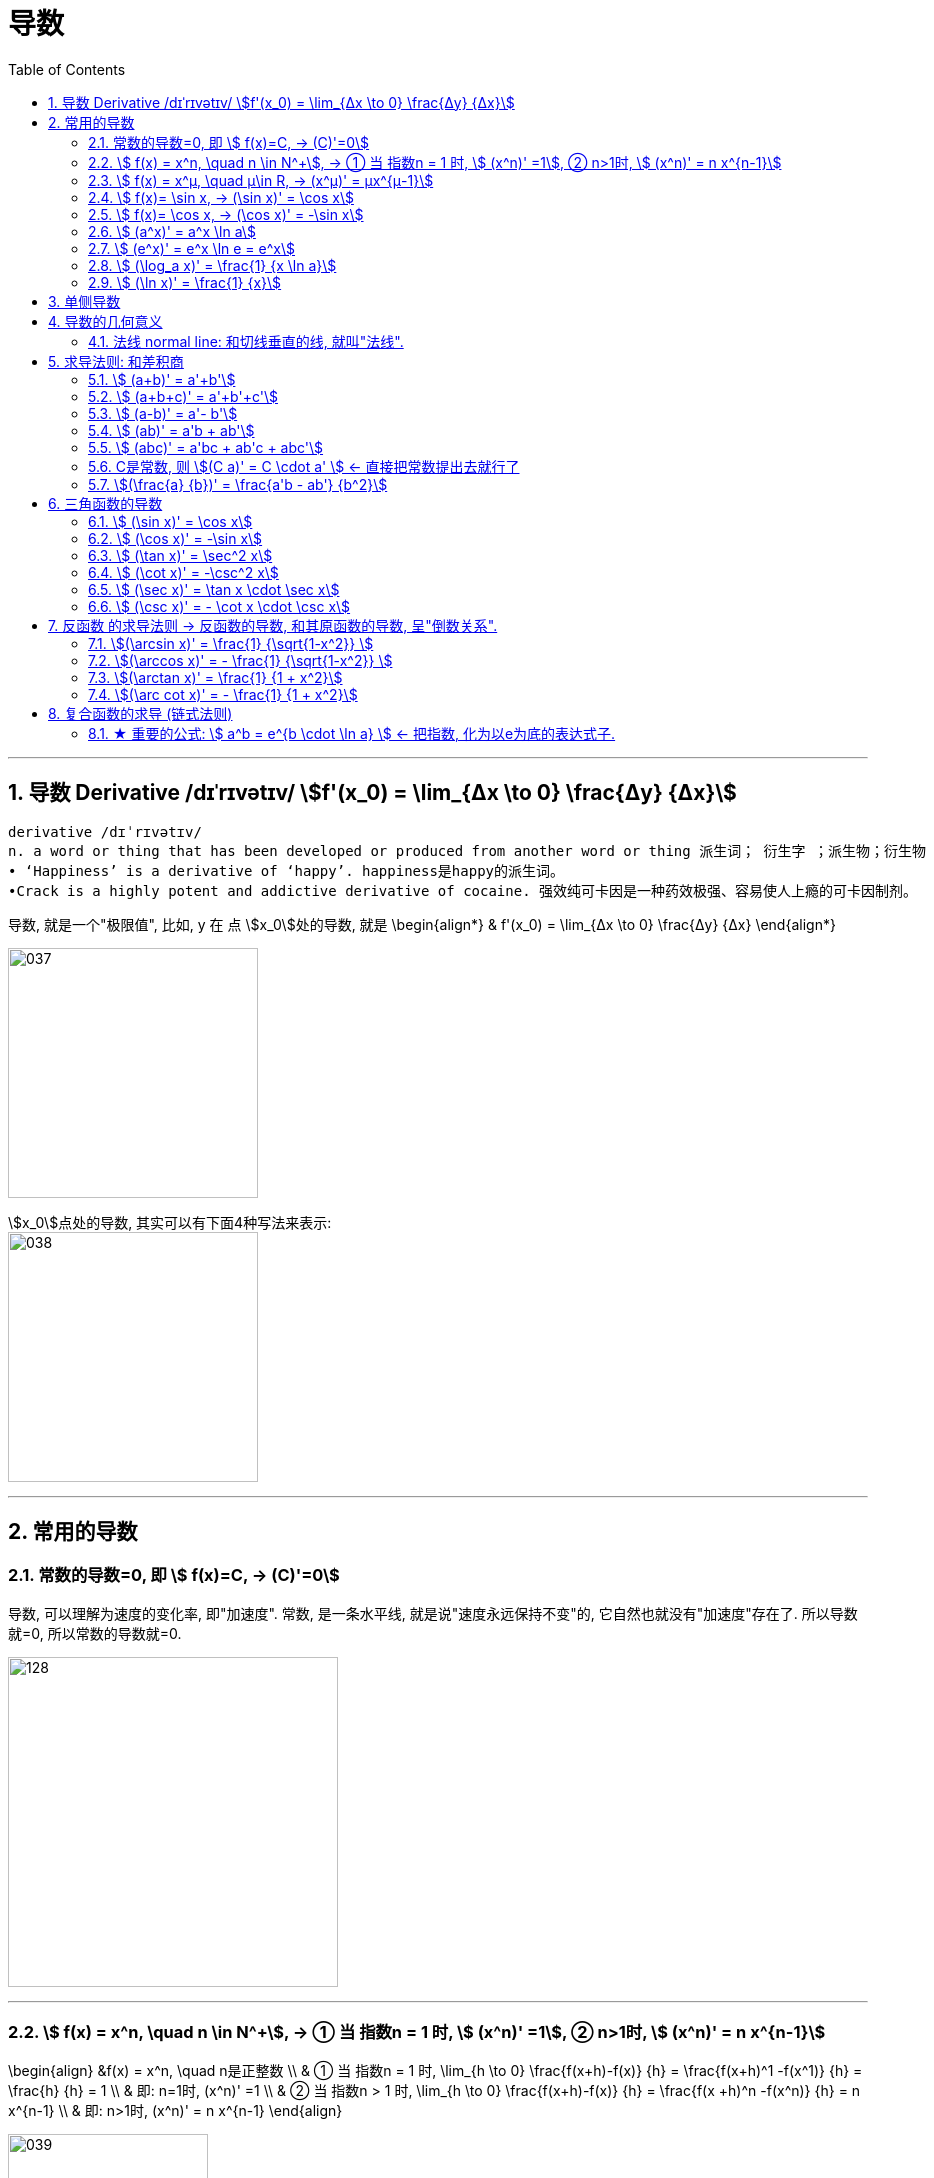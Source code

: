 = 导数
:toc: left
:toclevels: 3
:sectnums:

---

== 导数 Derivative /dɪˈrɪvətɪv/ stem:[f'(x_0) = \lim_{Δx \to 0} \frac{Δy} {Δx}]

```
derivative /dɪˈrɪvətɪv/
n. a word or thing that has been developed or produced from another word or thing 派生词； 衍生字 ；派生物；衍生物
• ‘Happiness’ is a derivative of ‘happy’. happiness是happy的派生词。
•Crack is a highly potent and addictive derivative of cocaine. 强效纯可卡因是一种药效极强、容易使人上瘾的可卡因制剂。
```

导数, 就是一个"极限值", 比如, y 在 点 stem:[x_0]处的导数, 就是 \begin{align*}
& f'(x_0) = \lim_{Δx \to 0} \frac{Δy} {Δx}
\end{align*}

image:img/037.gif[,250]

stem:[x_0]点处的导数, 其实可以有下面4种写法来表示: +
image:img/038.png[,250]


---

== 常用的导数


=== 常数的导数=0, 即 stem:[ f(x)=C, -> (C)'=0]

导数, 可以理解为速度的变化率, 即"加速度".  常数, 是一条水平线, 就是说"速度永远保持不变"的, 它自然也就没有"加速度"存在了. 所以导数就=0, 所以常数的导数就=0.

image:img/128.png[,330]

---

=== stem:[ f(x) = x^n, \quad n \in N^+], -> ① 当 指数n = 1 时, stem:[ (x^n)' =1], ② n>1时, stem:[ (x^n)' = n x^{n-1}]

\begin{align}
&f(x) = x^n, \quad n是正整数 \\
& ① 当 指数n = 1 时, \lim_{h \to 0} \frac{f(x+h)-f(x)} {h} =  \frac{f(x+h)^1 -f(x^1)} {h} = \frac{h} {h} = 1 \\
& 即: n=1时,  (x^n)' =1 \\
& ② 当 指数n > 1 时, \lim_{h \to 0} \frac{f(x+h)-f(x)} {h} =  \frac{f(x +h)^n -f(x^n)} {h} = n x^{n-1} \\
& 即: n>1时, (x^n)' = n x^{n-1}
\end{align}

image:img/039.png[,200]


例如:
\begin{align}
(x^3)' = 3x^2
\end{align}

---

=== stem:[ f(x) = x^μ, \quad μ\in R, ->  (x^μ)' = μx^{μ-1}]

例:
\begin{align}
(\sqrt{x})' = (x^{\frac{1} {2}})' = \frac{1} {2} x^{ \frac{1} {2} -1} = \frac{1} {2} x^{-  \frac{1} {2}}
\end{align}

例:
\begin{align}
(x^{-3})' = -3x^{-4}
\end{align}

.标题
====
例如： 求 ① y = 1/x 在点 (1/2, 2) 处的切线的斜率(即导数). ② 求该切线的方程.
\begin{align}
&y = x^{-1}, 它的导数 y' = -1 x^{-1-1} = -x^{-2}. \\
& 然后把点(\frac{1}{2},2) 的x具体坐标值代入进去: \\
& y'|_{x=\frac{1}{2}} = -(\frac{1}{2})^{-2} = -4
\end{align}

所以, 该切线的方程就是 (用点斜式): stem:[ y- 2 = -4 (x-\frac{1}{2})] +
同样, 法线方程就是 : stem:[ y- 2 = \frac{1}{4} (x-\frac{1}{2})]
====




---

=== stem:[ f(x)= \sin x,  -> (\sin x)' = \cos x]

---

=== stem:[ f(x)= \cos x,  -> (\cos x)' = -\sin x]

---

=== stem:[  (a^x)' = a^x \ln a]

如:
\begin{align}
(2^x)' = 2^x \ln 2
\end{align}

---

=== stem:[  (e^x)' = e^x \ln e = e^x]

image:img/040.png[,200]

---

=== stem:[ (\log_a x)' = \frac{1} {x \ln a}]

---

=== stem:[ (\ln x)' = \frac{1} {x}]

---

== 单侧导数

单侧导数, 就是从"某一侧"逼近某一x点时, 该点的切斜斜率.

所以, 左导数, 就是"从左侧向右"逼近了. 右导数, 就是"从右边向左"逼近了.

[options="autowidth"]
|===
|Header 1 |Header 2

|左导数
|写作: stem:[ f_-^' (x_0) = \lim_{h \to 0^-} \frac{f(x_0 +h) - f(x_0)} {h} ]

也可写作: +
image:img/041.png[,150]

|右导数
|写作: stem:[ f_+^' (x_0) = \lim_{h \to 0^+} \frac{f(x_0 +h) - f(x_0)} {h} ]

也可写作: +
image:img/042.png[,150]
|===

如: stem:[ y = |x|] 在 x=0 点处的导数, 左导数和右导数, 就不一样. +
image:img/043.png[,130]

**如果某x点处, 它的左右导数不相等, 则改点处"不可导".** +
换言之, **某点出"可导"的充要条件是 <--> 它的左,右导数均存在, 且相等.**

---

== 导数的几何意义

**可导, 就意味着图像很"光滑". 即图像没有"尖角"存在 (因为尖角处的左右导数不相等). 并且还要满足: 切线不能垂直于x轴.** 如果切线是垂直于x轴的, 它的斜率就会是 +∞ 或 -∞了.

某点处的"导数", 就是该点处"切线的斜率". +
image:img/044.png[,150]

---

=== 法线 normal line: 和切线垂直的线, 就叫"法线".

image:img/045.jpg[,200]
image:img/046.webp[,300]

法线与切线垂直, 两者的斜率乘积 = -1. +
所以, 既然切线的斜率是 stem:[ f'(x_0)], 所以法线的斜率就是 stem:[ -\frac{1} {f'(x_0)}]

根据直线的"点斜式"公式, 就有:

- 切线的方程: stem:[ y- y_0 = f'(x_0) \cdot (x - x_0)]
- 法线的方程: stem:[ y- y_0 = -\frac{1} {f'(x_0)} \cdot (x - x_0)]


image:img/047.webp[,350]

---

== 求导法则: 和差积商

=== stem:[  (a+b)' = a'+b']

如: +
image:img/048.png[,220]

---

=== stem:[  (a+b+c)' = a'+b'+c']

image:img/052.png[,220]




---

=== stem:[  (a-b)' = a'- b']

---

=== stem:[  (ab)' = a'b + ab']

如: +
image:img/049.png[,220]

例: +
image:img/053.png[,300]


---

=== stem:[  (abc)' = a'bc + ab'c + abc']


---

=== C是常数, 则 stem:[(C a)' = C \cdot a' ] <- 直接把常数提出去就行了

如: +
image:img/050.png[,180]

---

=== stem:[(\frac{a} {b})' = \frac{a'b - ab'} {b^2}]

如: +
image:img/051.png[,300]

---

== 三角函数的导数

总结表

image:img/056.png[,300]


---

=== stem:[ (\sin x)' = \cos x]

---

===  stem:[ (\cos x)' = -\sin x]

---

=== stem:[ (\tan x)' = \sec^2 x]

image:img/054.png[,300]

---

=== stem:[ (\cot x)' = -\csc^2 x]

---

=== stem:[ (\sec x)' = \tan x \cdot \sec x]

image:img/055.png[,310]

---

=== stem:[ (\csc x)' = - \cot x \cdot \csc x]

---

== 反函数 的求导法则 -> 反函数的导数, 和其原函数的导数, 呈"倒数关系".

原函数是 stem:[ y = f(x)], 其反函数是 stem:[ x = f(y)], 则, 反函数的导数, 就是"原函数导数"的倒数. 即:
\begin{align}
反函数的导数 [f^{-1}(y)]' = \frac{1} {原函数的导数 f'(x)}
\end{align}

换言之, 原函数的导数是 stem:[ \frac{Δy} {Δx}], 则其反函数的导数就是 stem:[ \frac{1} {\frac{Δx} {Δy}}]

换言之, 就是 关于 y=x 对称的 两条曲线上的镜像点, 它们的斜率之积 = 1.  "函数"与其"反函数"的图像, 就是关于 y=x 对称的. +
即如下图, 绿线与蓝线, 关于 y=x对称, 它们上面的镜像点 A 和 A' 点, 它们的斜率, 即两条红线的斜率, 相乘 = 1.

image:img/057.png[,250]

---

=== stem:[(\arcsin x)' = \frac{1} {\sqrt{1-x^2}} ]

证明过程: +
image:img/058.png[,300]

为什么 stem:[ cos y = \sqrt{1 - x^2}] ? 因为: +
image:img/059.png[,80]

---

=== stem:[(\arccos x)' = - \frac{1} {\sqrt{1-x^2}} ]

---

=== stem:[(\arctan x)' =  \frac{1} {1 + x^2}]

---

=== stem:[(\arc cot x)' = - \frac{1} {1 + x^2}]



---

== 复合函数的求导 (链式法则)

image:img/059.svg[,300]

又例: +
image:img/060.png[,300]

.标题
====
例如： +
image:img/061.png[,280]
====


更好的方法, 是从外层向内层, 一层层求导进去就行了.

image:img/063.png[,120]


.标题
====
例如： +
image:img/062.png[,380]
====


.标题
====
例如： +
image:img/064.png[,450]
====

.标题
====
例如： +
image:img/065.png[,390]
====

.标题
====
例如： +
image:img/066.png[,200]
====
---

.标题
====
例如： +
image:img/067.png[,450]
====

---

=== ★ 重要的公式: stem:[ a^b = e^{b \cdot \ln a} ] <- 把指数, 化为以e为底的表达式子.

image:img/069.png[,500]

记忆法: +
image:img/084.png[,120]



.标题
====
例如： +
image:img/070.png[,470]
====


.标题
====
例如： +
image:img/068.png[,570]


其实本例, 还有另一种做法: +

image:img/071.png[,370]
====


.标题
====
例如： +
image:img/072.png[,550]
====

---

